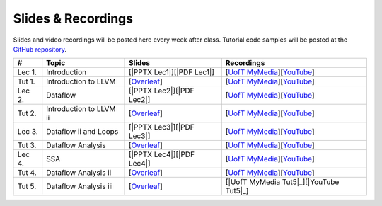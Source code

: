 Slides & Recordings
===================

Slides and video recordings will be posted here every week after class. Tutorial
code samples will be posted at the `GitHub repository`_.

.. _GitHub repository: https://github.com/UofT-EcoSystem/CSCD70

======== ======================= ========================= =======================================
#        Topic                   Slides                    Recordings
======== ======================= ========================= =======================================
Lec 1.   Introduction            [|PPTX Lec1|][|PDF Lec1|] [|UofT MyMedia Lec1|_][|YouTube Lec1|_]
Tut 1.   Introduction to LLVM    [|Overleaf Tut1|_]        [|UofT MyMedia Tut1|_][|YouTube Tut1|_]
Lec 2.   Dataflow                [|PPTX Lec2|][|PDF Lec2|] [|UofT MyMedia Lec2|_][|YouTube Lec2|_]
Tut 2.   Introduction to LLVM ii [|Overleaf Tut2|_]        [|UofT MyMedia Tut2|_][|YouTube Tut2|_]
Lec 3.   Dataflow ii and Loops   [|PPTX Lec3|][|PDF Lec3|] [|UofT MyMedia Lec3|_][|YouTube Lec3|_]
Tut 3.   Dataflow Analysis       [|Overleaf Tut3|_]        [|UofT MyMedia Tut3|_][|YouTube Tut3|_]
Lec 4.   SSA                     [|PPTX Lec4|][|PDF Lec4|] [|UofT MyMedia Lec4|_][|YouTube Lec4|_]
Tut 4.   Dataflow Analysis ii    [|Overleaf Tut4|_]        [|UofT MyMedia Tut4|_][|YouTube Tut4|_]
Tut 5.   Dataflow Analysis iii   [|Overleaf Tut5|_]        [|UofT MyMedia Tut5|_][|YouTube Tut5|_]
======== ======================= ========================= =======================================

.. |PDF Lec1| replace:: :download:`pdf <Slides/Lecture 1 [Intro] 01.11.2021.pdf>`
.. |PPTX Lec1| replace:: :download:`pptx <Slides/Lecture 1 [Intro] 01.11.2021.pptx>`
.. |UofT MyMedia Lec1| replace:: UofT MyMedia
.. _UofT MyMedia Lec1: https://play.library.utoronto.ca/cf56ed1cdf5b4a03679c86a2cd336e90
.. |YouTube Lec1| replace:: YouTube
.. _YouTube Lec1: https://youtu.be/Ml-4hkFQcnE

.. |Overleaf Tut1| replace:: Overleaf 
.. _Overleaf Tut1: https://www.overleaf.com/read/ntrxhjmhkkrt
.. |UofT MyMedia Tut1| replace:: UofT MyMedia
.. _UofT MyMedia Tut1: https://play.library.utoronto.ca/c0e69e00cb7816807846065890545870
.. |YouTube Tut1| replace:: YouTube
.. _YouTube Tut1: https://youtu.be/S_OeRTePeXg

.. |PDF Lec2| replace:: :download:`pdf <Slides/Lecture 2 [Dataflow] 01.18.2021.pdf>`
.. |PPTX Lec2| replace:: :download:`pptx <Slides/Lecture 2 [Dataflow] 01.18.2021.pptx>`
.. |UofT MyMedia Lec2| replace:: UofT MyMedia
.. _UofT MyMedia Lec2: https://play.library.utoronto.ca/0d45b942c49392a41bc7d0fd69d2bfe1
.. |YouTube Lec2| replace:: YouTube
.. _YouTube Lec2: https://youtu.be/GBW5xtyoPXE

.. |Overleaf Tut2| replace:: Overleaf 
.. _Overleaf Tut2: https://www.overleaf.com/read/vdwnnwdcshyx
.. |UofT MyMedia Tut2| replace:: UofT MyMedia
.. _UofT MyMedia Tut2: https://play.library.utoronto.ca/a171c3220a0e5b8dd1702589e1fe9496
.. |YouTube Tut2| replace:: YouTube
.. _YouTube Tut2: https://youtu.be/Ar-qb55NELM

.. |PDF Lec3| replace:: :download:`pdf <Slides/Lecture 3 [Dataflow-2 and Loops] 01.25.2021.pdf>`
.. |PPTX Lec3| replace:: :download:`pptx <Slides/Lecture 3 [Dataflow-2 and Loops] 01.25.2021.pptx>`
.. |UofT MyMedia Lec3| replace:: UofT MyMedia
.. _UofT MyMedia Lec3: https://play.library.utoronto.ca/89eefd0c9ba616f817405794e5fbf1a9
.. |YouTube Lec3| replace:: YouTube
.. _YouTube Lec3: https://youtu.be/-dc9KL2KAXc

.. |Overleaf Tut3| replace:: Overleaf 
.. _Overleaf Tut3: https://www.overleaf.com/read/bbkbmgnqqffw
.. |UofT MyMedia Tut3| replace:: UofT MyMedia
.. _UofT MyMedia Tut3: https://play.library.utoronto.ca/c3dfc5ec42110c0763aa1dbf07a4a867
.. |YouTube Tut3| replace:: YouTube
.. _YouTube Tut3: https://youtu.be/PW-Tojf7QR8

.. |PDF Lec4| replace:: :download:`pdf <Slides/Lecture 4 [SSA] 02.01.2021.pdf>`
.. |PPTX Lec4| replace:: :download:`pptx <Slides/Lecture 4 [SSA] 02.01.2021.pptx>`
.. |UofT MyMedia Lec4| replace:: UofT MyMedia
.. _UofT MyMedia Lec4: https://play.library.utoronto.ca/dae8478bef3f59e22193b9da5a9bc3aa
.. |YouTube Lec4| replace:: YouTube
.. _YouTube Lec4: https://youtu.be/smwL6IbkLlI

.. |Overleaf Tut4| replace:: Overleaf 
.. _Overleaf Tut4: https://www.overleaf.com/read/rynbcdcrtfpg
.. |UofT MyMedia Tut4| replace:: UofT MyMedia
.. _UofT MyMedia Tut4: https://play.library.utoronto.ca/d2ee293a8cff369359dad5f851761b6c
.. |YouTube Tut4| replace:: YouTube
.. _YouTube Tut4: https://youtu.be/0A4edFKB-kI

.. |Overleaf Tut5| replace:: Overleaf 
.. _Overleaf Tut5: https://www.overleaf.com/read/ptfcckrwdpvn
